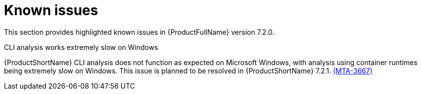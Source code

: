 :_newdoc-version: 2.18.3
:_template-generated: 2024-08-14

:_mod-docs-content-type: REFERENCE

[id="known-issues-7-2-0_{context}"]
= Known issues

This section provides highlighted known issues in {ProductFullName} version 7.2.0.

.CLI analysis works extremely slow on Windows

{ProductShortName} CLI analysis does not function as expected on Microsoft Windows, with analysis using container runtimes being extremely slow on Windows. This issue is planned to be resolved in {ProductShortName} 7.2.1. link:https://issues.redhat.com/browse/MTA-3667[(MTA-3667)]
